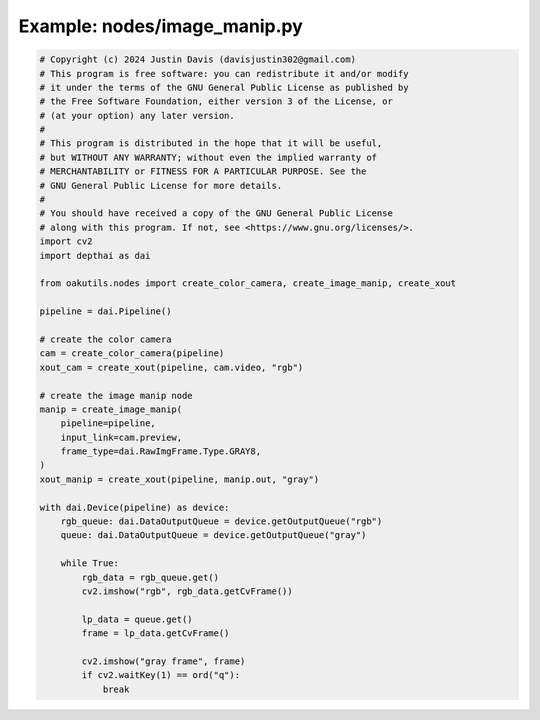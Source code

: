 .. _examples_nodes/image_manip:

Example: nodes/image_manip.py
=============================

.. code-block:: python

	# Copyright (c) 2024 Justin Davis (davisjustin302@gmail.com)
	# This program is free software: you can redistribute it and/or modify
	# it under the terms of the GNU General Public License as published by
	# the Free Software Foundation, either version 3 of the License, or
	# (at your option) any later version.
	#
	# This program is distributed in the hope that it will be useful,
	# but WITHOUT ANY WARRANTY; without even the implied warranty of
	# MERCHANTABILITY or FITNESS FOR A PARTICULAR PURPOSE. See the
	# GNU General Public License for more details.
	#
	# You should have received a copy of the GNU General Public License
	# along with this program. If not, see <https://www.gnu.org/licenses/>.
	import cv2
	import depthai as dai
	
	from oakutils.nodes import create_color_camera, create_image_manip, create_xout
	
	pipeline = dai.Pipeline()
	
	# create the color camera
	cam = create_color_camera(pipeline)
	xout_cam = create_xout(pipeline, cam.video, "rgb")
	
	# create the image manip node
	manip = create_image_manip(
	    pipeline=pipeline,
	    input_link=cam.preview,
	    frame_type=dai.RawImgFrame.Type.GRAY8,
	)
	xout_manip = create_xout(pipeline, manip.out, "gray")
	
	with dai.Device(pipeline) as device:
	    rgb_queue: dai.DataOutputQueue = device.getOutputQueue("rgb")
	    queue: dai.DataOutputQueue = device.getOutputQueue("gray")
	
	    while True:
	        rgb_data = rgb_queue.get()
	        cv2.imshow("rgb", rgb_data.getCvFrame())
	
	        lp_data = queue.get()
	        frame = lp_data.getCvFrame()
	
	        cv2.imshow("gray frame", frame)
	        if cv2.waitKey(1) == ord("q"):
	            break

